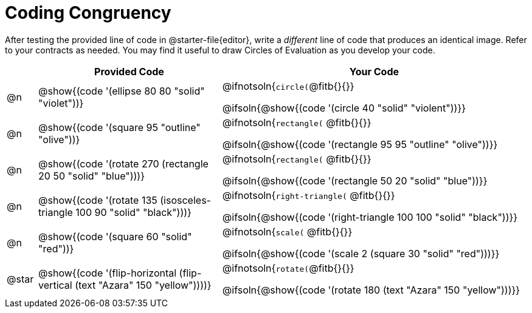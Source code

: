 [.landscape]
= Coding Congruency

++++
<style>
div.circleevalsexp { width: auto; }
td > .content > .paragraph > * { vertical-align: middle; }
</style>
++++


After testing the provided line of code in @starter-file{editor}, write a __different__ line of code that produces an identical image. Refer to your contracts as needed. You may find it useful to draw Circles of Evaluation as you develop your code.

[.FillVerticalSpace,cols="^.^1, .^6, .^10", stripes="none", options="header"]
|===


|
| Provided Code
| Your Code

| @n
| @show{(code '(ellipse 80 80 "solid" "violet"))}
| @ifnotsoln{`circle(`@fitb{}{}}

@ifsoln{@show{(code '(circle 40 "solid" "violent"))}}

| @n
| @show{(code '(square 95 "outline" "olive"))}
| @ifnotsoln{`rectangle(` @fitb{}{}}

@ifsoln{@show{(code '(rectangle 95 95 "outline" "olive"))}}

| @n
| @show{(code '(rotate 270 (rectangle 20 50 "solid" "blue")))}
| @ifnotsoln{`rectangle(` @fitb{}{}}

@ifsoln{@show{(code '(rectangle 50 20 "solid" "blue"))}}

| @n
| @show{(code '(rotate 135 (isosceles-triangle 100 90 "solid" "black")))}
| @ifnotsoln{`right-triangle(` @fitb{}{}}

@ifsoln{@show{(code '(right-triangle 100 100 "solid" "black"))}}

| @n
| @show{(code '(square 60 "solid" "red"))}
| @ifnotsoln{`scale(` @fitb{}{}}

@ifsoln{@show{(code '(scale 2 (square 30 "solid" "red")))}}

| @star
| @show{(code '(flip-horizontal (flip-vertical (text "Azara" 150 "yellow"))))}

| @ifnotsoln{`rotate(`@fitb{}{}}

@ifsoln{@show{(code '(rotate 180 (text "Azara" 150 "yellow")))}}

|===


